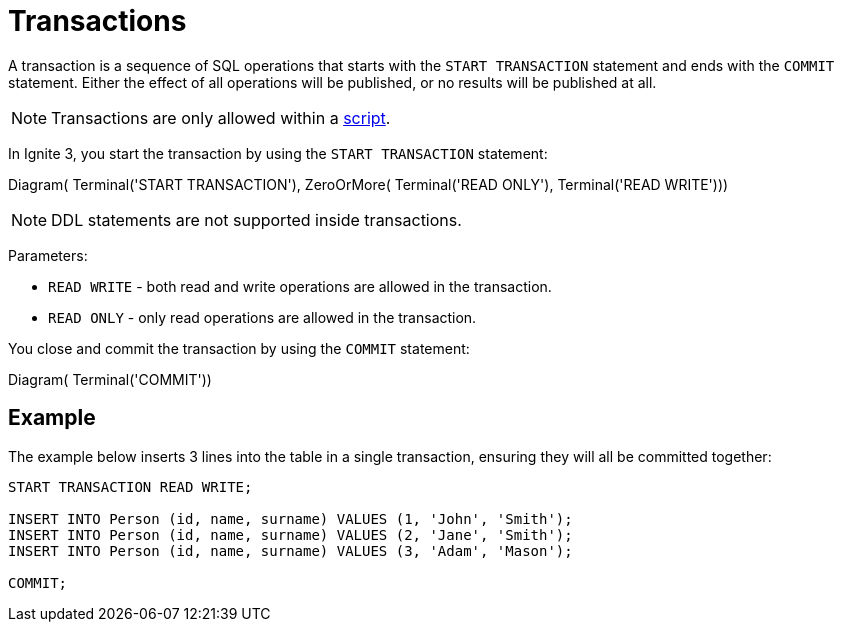 // Licensed to the Apache Software Foundation (ASF) under one or more
// contributor license agreements.  See the NOTICE file distributed with
// this work for additional information regarding copyright ownership.
// The ASF licenses this file to You under the Apache License, Version 2.0
// (the "License"); you may not use this file except in compliance with
// the License.  You may obtain a copy of the License at
//
// http://www.apache.org/licenses/LICENSE-2.0
//
// Unless required by applicable law or agreed to in writing, software
// distributed under the License is distributed on an "AS IS" BASIS,
// WITHOUT WARRANTIES OR CONDITIONS OF ANY KIND, either express or implied.
// See the License for the specific language governing permissions and
// limitations under the License.
= Transactions

A transaction is a sequence of SQL operations that starts with the `START TRANSACTION` statement and ends with the `COMMIT` statement. Either the effect of all operations will be published, or no results will be published at all.

NOTE: Transactions are only allowed within a link:clients/overview#sql-scripts[script].

In Ignite 3, you start the transaction by using the `START TRANSACTION` statement:

[.diagram-container]
Diagram(
Terminal('START TRANSACTION'),
ZeroOrMore(
Terminal('READ ONLY'),
Terminal('READ WRITE')))

NOTE: DDL statements are not supported inside transactions.

Parameters:

- `READ WRITE` - both read and write operations are allowed in the transaction.
- `READ ONLY` - only read operations are allowed in the transaction.


You close and commit the transaction by using the `COMMIT` statement:

[.diagram-container]
Diagram(
Terminal('COMMIT'))


== Example

The example below inserts 3 lines into the table in a single transaction, ensuring they will all be committed together:

[source,sql]
----
START TRANSACTION READ WRITE;

INSERT INTO Person (id, name, surname) VALUES (1, 'John', 'Smith');
INSERT INTO Person (id, name, surname) VALUES (2, 'Jane', 'Smith');
INSERT INTO Person (id, name, surname) VALUES (3, 'Adam', 'Mason');

COMMIT;
----
